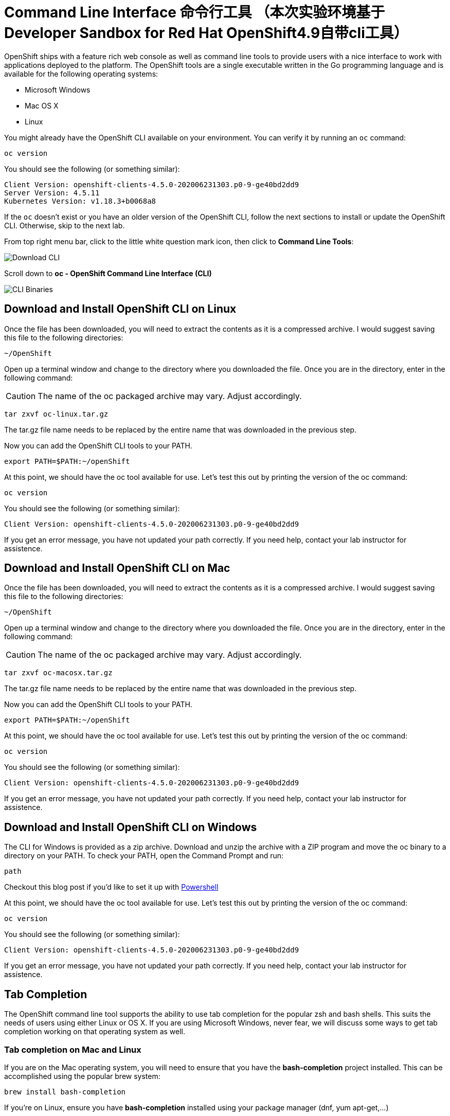 = Command Line Interface 命令行工具 （本次实验环境基于Developer Sandbox for Red Hat OpenShift4.9自带cli工具）
:navtitle: Command Line Interface

OpenShift ships with a feature rich web console as well as command line tools
to provide users with a nice interface to work with applications deployed to the
platform.  The OpenShift tools are a single executable written in the Go
programming language and is available for the following operating systems:

- Microsoft Windows
- Mac OS X
- Linux

You might already have the OpenShift CLI available on your environment. You can verify
it by running an `oc` command:

[.console-input]
[source,bash,subs="+attributes,macros+"]
----
oc version
----

You should see the following (or something similar):

[.console-output]
[source,bash]
----
Client Version: openshift-clients-4.5.0-202006231303.p0-9-ge40bd2dd9
Server Version: 4.5.11
Kubernetes Version: v1.18.3+b0068a8
----

If the `oc` doesn't exist or you have an older version of the OpenShift CLI, follow
the next sections to install or update the OpenShift CLI. Otherwise, skip to the
next lab.

[#download_openshift_cli]

From top right menu bar, click to the little white question mark icon, then click to *Command Line Tools*:

image::prerequisites_cli_links.png[Download CLI]


Scroll down to *oc - OpenShift Command Line Interface (CLI)*

image::prerequisites_cli_binaries.png[CLI Binaries]


[#download_and_install_openshift_cli_on_linux]
== Download and Install OpenShift CLI on Linux


Once the file has been downloaded, you will need to extract the contents as it
is a compressed archive. I would suggest saving this file to the following
directories:

[source,bash]
----
~/OpenShift
----

Open up a terminal window and change to the directory where you downloaded the
file.  Once you are in the directory, enter in the following command:

CAUTION: The name of the oc packaged archive may vary. Adjust accordingly.

[.console-input]
[source,bash,subs="+attributes,macros+"]
----
tar zxvf oc-linux.tar.gz
----

The tar.gz file name needs to be replaced by the entire name that was downloaded in the previous step.

Now you can add the OpenShift CLI tools to your PATH.

[.console-input]
[source,bash,subs="+attributes,macros+"]
----
export PATH=$PATH:~/openShift
----

At this point, we should have the oc tool available for use. Let's test this
out by printing the version of the oc command:

[.console-input]
[source,bash,subs="+attributes,macros+"]
----
oc version
----

You should see the following (or something similar):

[.console-output]
[source,bash]
----
Client Version: openshift-clients-4.5.0-202006231303.p0-9-ge40bd2dd9
----

If you get an error message, you have not updated your path correctly. If you
need help, contact your lab instructor for assistence.

[#download_and_install_openshift_cli_on_mac]
== Download and Install OpenShift CLI on Mac


Once the file has been downloaded, you will need to extract the contents as it
is a compressed archive. I would suggest saving this file to the following
directories:

[source,bash]
----
~/OpenShift
----

Open up a terminal window and change to the directory where you downloaded the
file. Once you are in the directory, enter in the following command:

CAUTION: The name of the oc packaged archive may vary. Adjust accordingly.

[.console-input]
[source,bash,subs="+attributes,macros+"]
----
tar zxvf oc-macosx.tar.gz
----

The tar.gz file name needs to be replaced by the entire name that was downloaded in the previous step.

Now you can add the OpenShift CLI tools to your PATH.

[.console-input]
[source,bash,subs="+attributes,macros+"]
----
export PATH=$PATH:~/openShift
----

At this point, we should have the oc tool available for use. Let's test this
out by printing the version of the oc command:

[.console-input]
[source,bash,subs="+attributes,macros+"]
----
oc version
----

You should see the following (or something similar):

[.console-output]
[source,bash]
----
Client Version: openshift-clients-4.5.0-202006231303.p0-9-ge40bd2dd9
----

If you get an error message, you have not updated your path correctly. If you
need help, contact your lab instructor for assistence.

[#download_and_install_openshift_cli_on_windows]
== Download and Install OpenShift CLI on Windows

The CLI for Windows is provided as a zip archive. Download and unzip the archive with a ZIP program and move the oc binary to a directory on your PATH. To check your PATH, open the Command Prompt and run:

[.console-input]
[source,shell,subs="+attributes,macros+"]
----
path
----

Checkout this blog post if you'd like to set it up with link:https://www.openshift.com/blog/installing-oc-tools-windows[Powershell]

At this point, we should have the oc tool available for use. Let's test this
out by printing the version of the oc command:

[.console-input]
[source,bash,subs="+attributes,macros+"]
----
oc version
----

You should see the following (or something similar):

[.console-output]
[source,bash]
----
Client Version: openshift-clients-4.5.0-202006231303.p0-9-ge40bd2dd9
----

If you get an error message, you have not updated your path correctly. If you
need help, contact your lab instructor for assistence.

[#tab_completion]
== Tab Completion 

The OpenShift command line tool supports the ability to use tab completion for the popular zsh and bash shells.  This suits the needs of users using either Linux or OS X.  If you are using Microsoft Windows, never fear, we will discuss some ways to get tab completion working on that operating system as well.

[#tab_completion_on_mac_and_linux]
=== Tab completion on Mac and Linux

If you are on the Mac operating system, you will need to ensure that you have the *bash-completion* project installed. This can be accomplished using the popular brew system:

[.console-input]
[source,bash,subs="+attributes,macros+"]
----
brew install bash-completion
----

If you're on Linux, ensure you have *bash-completion* installed using your package manager (dnf, yum apt-get,...)

Once *bash-completion* package is available in your machine, to enable tab completion in your shell, you can simply enter in the following command from your terminal

[.console-input]
[source,bash,subs="+attributes,macros+"]
----
oc completion bash >> oc_completion.sh
source oc_completion.sh
----

Alternatively, you can add this to your .bashrc file.

If you are using zsh, you can run the following command:

[.console-input]
[source,bash,subs="+attributes,macros+"]
----
source <(oc completion zsh)
----

Alternatively, you can add this to your .zshrc file.

[#tab_completion_on_windows]
=== Tab completion on Windows

For Windows users, things become a bit more tricky.  You could of course use the Linux Subsystem for Windows but you may want to consider using a combination of babun and cmder.  For a full list of instructions, you can check out the following blog post:

-  https://blog.openshift.com/openshift-3-tab-completion-for-windows/[https://blog.openshift.com/openshift-3-tab-completion-for-windows/]

[#working_with_proxies]
== Working with proxies
It might happen that you're behind a corporate proxy to access the internet. In this case, you'll need to set
some additional environment variables for the oc command line to work.

**Windows:**
Follow previous section's instructions on how to set an Environment Variable on Windows. The variables you'll need
to set are:

CAUTION: Replace the proxy server with the one for your environment/machine.

[.console-input]
[source,bash,subs="+attributes,macros+"]
----
https_proxy=http://proxy-server.mycorp.com:3128/
HTTPS_PROXY=http://proxy-server.mycorp.com:3128/
----

**macOS:**

CAUTION: Replace the proxy server with the one for your environment/machine.

[.console-input]
[source,bash,subs="+attributes,macros+"]
----
export https_proxy=http://proxy-server.mycorp.com:3128/
export HTTPS_PROXY=http://proxy-server.mycorp.com:3128/
----

**Linux:**

CAUTION: Replace the proxy server with the one for your environment/machine.

[.console-input]
[source,bash,subs="+attributes,macros+"]
----
export https_proxy=http://proxy-server.mycorp.com:3128/
export HTTPS_PROXY=http://proxy-server.mycorp.com:3128/
----

[NOTE]
====
If the proxy is secured, make sure to use the following URL pattern, replacing the contents with the
appropriate values:

export https_proxy=http://USERNAME:PASSOWRD@proxy-server.mycorp.com:3128/

__Special Characters__: If your password contains special characters, you must replace them with ASCII codes, for example the at sign @ must be replaced by the %40 code, e.g. p@ssword = p%40ssword. 
====
